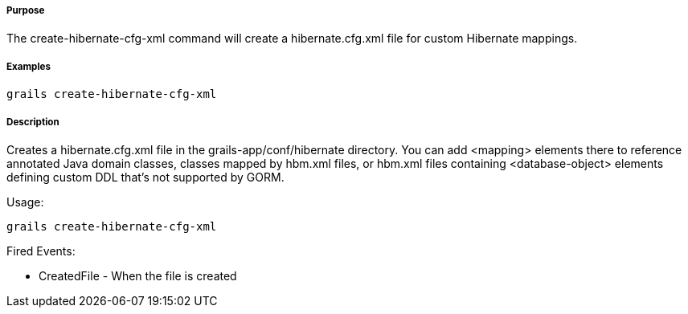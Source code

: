 
===== Purpose


The create-hibernate-cfg-xml command will create a hibernate.cfg.xml file for custom Hibernate mappings.


===== Examples


[source,groovy]
----
grails create-hibernate-cfg-xml
----


===== Description


Creates a hibernate.cfg.xml file in the grails-app/conf/hibernate directory. You can add <mapping> elements there to reference annotated Java domain classes, classes mapped by hbm.xml files, or hbm.xml files containing <database-object> elements defining custom DDL that's not supported by GORM.

Usage:

[source,groovy]
----
grails create-hibernate-cfg-xml
----

Fired Events:

* CreatedFile - When the file is created